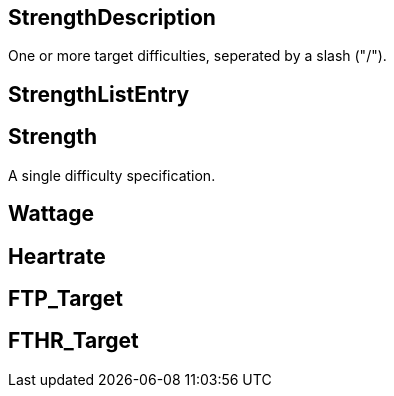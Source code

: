 == StrengthDescription

+++
<div railroad-of="StrengthDescription"></div>
+++

One or more target difficulties, seperated by a slash ("/").

== StrengthListEntry

+++
<div railroad-of="StrengthListEntry"></div>
+++

== Strength

+++
<div railroad-of="Strength"></div>
+++

A single difficulty specification.

== Wattage

+++
<div railroad-of="Wattage"></div>
+++

== Heartrate

+++
<div railroad-of="Heartrate"></div>
+++

== FTP_Target

+++
<div railroad-of="FTP_Target"></div>
+++

== FTHR_Target

+++
<div railroad-of="FTHR_Target"></div>
+++
